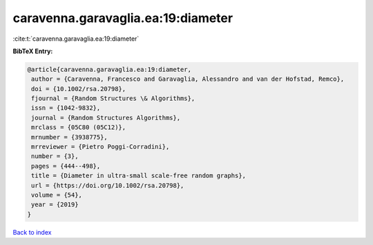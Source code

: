 caravenna.garavaglia.ea:19:diameter
===================================

:cite:t:`caravenna.garavaglia.ea:19:diameter`

**BibTeX Entry:**

.. code-block:: bibtex

   @article{caravenna.garavaglia.ea:19:diameter,
    author = {Caravenna, Francesco and Garavaglia, Alessandro and van der Hofstad, Remco},
    doi = {10.1002/rsa.20798},
    fjournal = {Random Structures \& Algorithms},
    issn = {1042-9832},
    journal = {Random Structures Algorithms},
    mrclass = {05C80 (05C12)},
    mrnumber = {3938775},
    mrreviewer = {Pietro Poggi-Corradini},
    number = {3},
    pages = {444--498},
    title = {Diameter in ultra-small scale-free random graphs},
    url = {https://doi.org/10.1002/rsa.20798},
    volume = {54},
    year = {2019}
   }

`Back to index <../By-Cite-Keys.rst>`_
